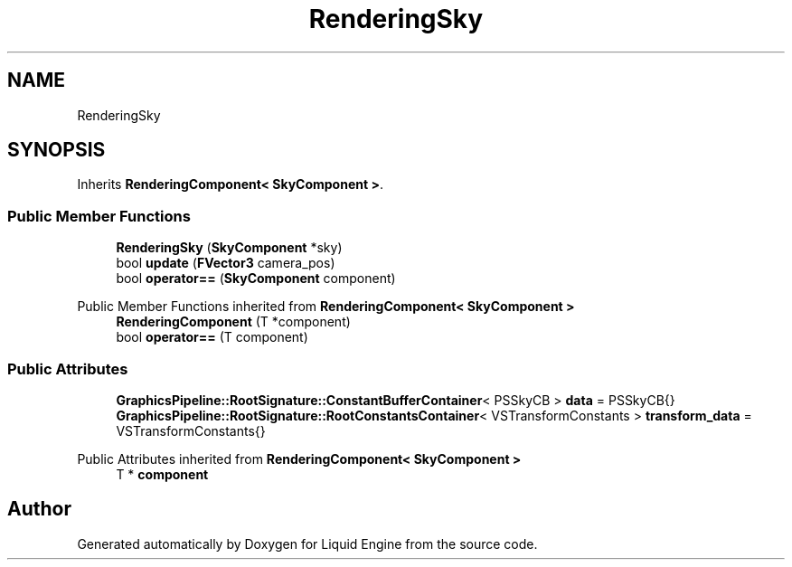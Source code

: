 .TH "RenderingSky" 3 "Thu Feb 8 2024" "Liquid Engine" \" -*- nroff -*-
.ad l
.nh
.SH NAME
RenderingSky
.SH SYNOPSIS
.br
.PP
.PP
Inherits \fBRenderingComponent< SkyComponent >\fP\&.
.SS "Public Member Functions"

.in +1c
.ti -1c
.RI "\fBRenderingSky\fP (\fBSkyComponent\fP *sky)"
.br
.ti -1c
.RI "bool \fBupdate\fP (\fBFVector3\fP camera_pos)"
.br
.ti -1c
.RI "bool \fBoperator==\fP (\fBSkyComponent\fP component)"
.br
.in -1c

Public Member Functions inherited from \fBRenderingComponent< SkyComponent >\fP
.in +1c
.ti -1c
.RI "\fBRenderingComponent\fP (T *component)"
.br
.ti -1c
.RI "bool \fBoperator==\fP (T component)"
.br
.in -1c
.SS "Public Attributes"

.in +1c
.ti -1c
.RI "\fBGraphicsPipeline::RootSignature::ConstantBufferContainer\fP< PSSkyCB > \fBdata\fP = PSSkyCB{}"
.br
.ti -1c
.RI "\fBGraphicsPipeline::RootSignature::RootConstantsContainer\fP< VSTransformConstants > \fBtransform_data\fP = VSTransformConstants{}"
.br
.in -1c

Public Attributes inherited from \fBRenderingComponent< SkyComponent >\fP
.in +1c
.ti -1c
.RI "T * \fBcomponent\fP"
.br
.in -1c

.SH "Author"
.PP 
Generated automatically by Doxygen for Liquid Engine from the source code\&.
